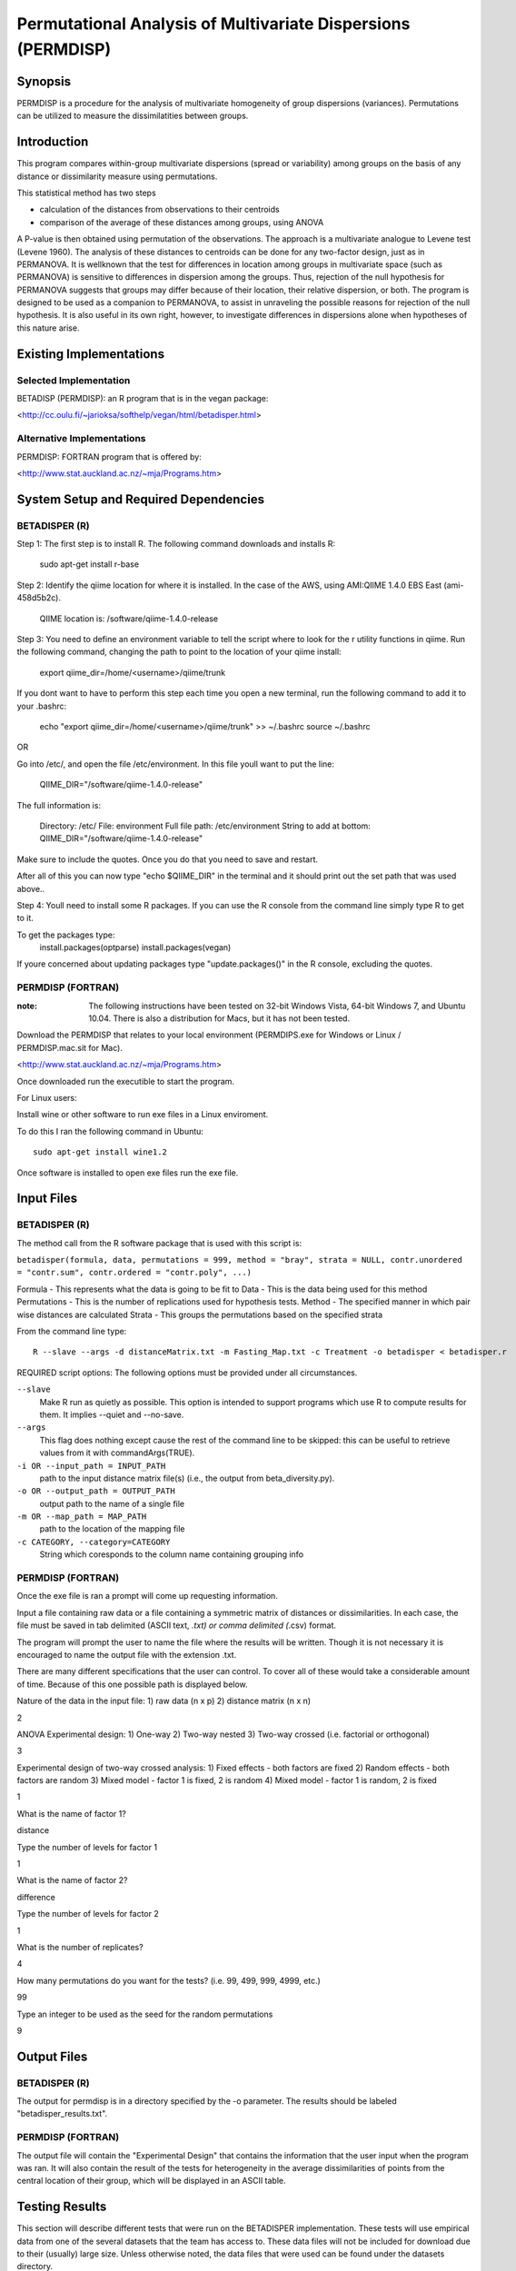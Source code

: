 =============================================================
Permutational Analysis of Multivariate Dispersions (PERMDISP)
=============================================================

Synopsis
--------

PERMDISP is a procedure for the analysis of multivariate homogeneity of group dispersions (variances). Permutations can be utilized to measure the dissimilatities between groups.

Introduction
------------

This program compares within-group multivariate dispersions (spread or variability) among groups on the basis of any distance or dissimilarity measure using permutations.

This statistical method has two steps 

* calculation of the distances from observations to their centroids 

* comparison of the average of these distances among groups, using ANOVA

A P-value is then obtained using permutation of the observations. The approach is a multivariate analogue to Levene test (Levene 1960). The analysis of these distances to centroids can be done for any two-factor design, just as in PERMANOVA. It is wellknown that the test for differences in location among groups in multivariate space (such as PERMANOVA) is sensitive to differences in dispersion among the groups. Thus, rejection of the null hypothesis for PERMANOVA suggests that groups may differ because of their location, their relative dispersion, or both. 
The program is designed to be used as a companion to PERMANOVA, to assist in unraveling the possible reasons for rejection of the null hypothesis. It is also useful in its own right, however, to investigate differences in dispersions alone when hypotheses of this nature arise.

Existing Implementations
------------------------

Selected Implementation
^^^^^^^^^^^^^^^^^^^^^^^

BETADISP (PERMDISP): an R program that is in the vegan package:

<http://cc.oulu.fi/~jarioksa/softhelp/vegan/html/betadisper.html>

Alternative Implementations
^^^^^^^^^^^^^^^^^^^^^^^^^^^

PERMDISP: FORTRAN program that is offered by:

<http://www.stat.auckland.ac.nz/~mja/Programs.htm>

System Setup and Required Dependencies
--------------------------------------

BETADISPER (R)
^^^^^^^^^^^^^^

Step 1:
The first step is to install R. The following command downloads and installs R:

    sudo apt-get install r-base

Step 2:
Identify the qiime location for where it is installed. In the case of the AWS, using AMI:QIIME 1.4.0 EBS East (ami-458d5b2c). 

	QIIME location is: /software/qiime-1.4.0-release

Step 3:
You need to define an environment variable to tell the script where to look for the r utility functions in qiime. Run the following command, changing the path to point to the location of your qiime install:

    export qiime_dir=/home/<username>/qiime/trunk

If you dont want to have to perform this step each time you open a new terminal, run the following command to add it to your .bashrc:

    echo "export qiime_dir=/home/<username>/qiime/trunk" >> ~/.bashrc
    source ~/.bashrc

OR

Go into /etc/, and open the file /etc/environment. In this file youll want to put the line:

	QIIME_DIR="/software/qiime-1.4.0-release" 

The full information is:

	Directory: /etc/
	File: environment
	Full file path: /etc/environment
	String to add at bottom: QIIME_DIR="/software/qiime-1.4.0-release" 

Make sure to include the quotes. Once you do that you need to save and  restart. 

After all of this you can now type "echo $QIIME_DIR" in the terminal and it should print out the set path that was used above..

Step 4:
Youll need to install some R packages. If you can use the R console from the command line simply type R to get to it.

To get the packages type:
	install.packages(optparse)
	install.packages(vegan)

If youre concerned about updating packages type "update.packages()" in the R console, excluding the quotes.

PERMDISP (FORTRAN)
^^^^^^^^^^^^^^^^^^

:note: The following instructions have been tested on 32-bit Windows Vista, 64-bit Windows 7, and Ubuntu 10.04. There is also a distribution for Macs, but it has not been tested.

Download the PERMDISP that relates to your local environment (PERMDIPS.exe for Windows or Linux / PERMDISP.mac.sit for Mac). 

<http://www.stat.auckland.ac.nz/~mja/Programs.htm>

Once downloaded run the executible to start the program.

For Linux users:

Install wine or other software to run exe files in a Linux enviroment.

To do this I ran the following command in Ubuntu: ::

	sudo apt-get install wine1.2
	
Once software is installed to open exe files run the exe file.

Input Files
-----------

BETADISPER (R)
^^^^^^^^^^^^^^

The method call from the R software package that is used with this script is:

``betadisper(formula, data, permutations = 999, method = "bray", strata = NULL, contr.unordered = "contr.sum", contr.ordered = "contr.poly", ...)``

Formula - This represents what the data is going to be fit to
Data - This is the data being used for this method
Permutations - This is the number of replications used for hypothesis tests.
Method - The specified manner in which pair wise distances are calculated
Strata - This groups the permutations based on the specified strata

From the command line type: ::

  R --slave --args -d distanceMatrix.txt -m Fasting_Map.txt -c Treatment -o betadisper < betadisper.r

REQUIRED script options:
The following options must be provided under all circumstances.

``--slave``
    Make R run as quietly as possible. This option is intended to support programs which use R to compute results for them. It implies --quiet and --no-save. 

``--args``
    This flag does nothing except cause the rest of the command line to be skipped: this can be useful to retrieve values from it with commandArgs(TRUE).

``-i OR --input_path = INPUT_PATH``
	path to the input distance matrix file(s) (i.e., the output from beta_diversity.py).

``-o OR --output_path = OUTPUT_PATH``
	output path to the name of a single file

``-m OR --map_path = MAP_PATH``
	path to the location of the mapping file

``-c CATEGORY, --category=CATEGORY``
	String which coresponds to the column name containing grouping info

PERMDISP (FORTRAN)
^^^^^^^^^^^^^^^^^^

Once the exe file is ran a prompt will come up requesting information.

Input a file containing raw data or a file containing a symmetric matrix of distances or 
dissimilarities. In each case, the file must be saved in tab delimited (ASCII text, *.txt) or comma delimited 
(*.csv) format.

The program will prompt the user to name the file where the results will be written. Though it is not necessary it is encouraged to name the output file with the extension .txt.

There are many different specifications that the user can control. To cover all of these would take a considerable amount of time. Because of this one possible path is displayed below.

Nature of the data in the input file: 
1) raw data (n x p) 
2) distance matrix (n x n)

2

ANOVA Experimental design: 
1) One-way 
2) Two-way nested 
3) Two-way crossed (i.e. factorial or orthogonal) 

3

Experimental design of two-way crossed analysis: 
1) Fixed effects - both factors are fixed 
2) Random effects - both factors are random 
3) Mixed model - factor 1 is fixed, 2 is random 
4) Mixed model - factor 1 is random, 2 is fixed 

1 

What is the name of factor 1? 

distance

Type the number of levels for factor 1 

1

What is the name of factor 2? 

difference 

Type the number of levels for factor 2 

1
 
What is the number of replicates? 

4
 
How many permutations do you want for the tests? (i.e. 99, 499, 999, 4999, etc.) 

99
 
Type an integer to be used as the seed 
for the random permutations 

9

Output Files
------------

BETADISPER (R)
^^^^^^^^^^^^^^

The output for permdisp is in a directory specified by the -o parameter. The results should be labeled "betadisper_results.txt".

PERMDISP (FORTRAN)
^^^^^^^^^^^^^^^^^^

The output file will contain the "Experimental Design" that contains the information that the user input when the program was ran. It will also contain the result of the tests for heterogeneity in the average dissimilarities of points from the central location of their group, which will be displayed in an ASCII table.

Testing Results
---------------
This section will describe different tests that were run on the BETADISPER implementation.
These tests will use empirical data from one of the several datasets that the
team has access to. These data files will not be included for download due to
their (usually) large size. Unless otherwise noted, the data files that were
used can be found under the datasets directory.

All the tests below were done using **BETADISPER (R)** because PERMDISP (FORTRAN) did not allow the use of a mapping file.

Glen Canyon
^^^^^^^^^^^

Test 1
~~~~~~

**Description:**

This test uses the original unweighted unifrac distance matrix and the CurrentlyWet category as a positive control.

**Command:** ::

	R --slave --args -d Glen\ Canyon/unweighted_unifrac_dm.txt -m Glen\ Canyon/map_25Jan2012.txt -c CurrentlyWet -o betadisper_positive < betadisper.r

**Results:**

The following results were written to the output file: ::

	Analysis of Variance Table

	Response: Distances
			  Df    Sum Sq   Mean Sq F value   Pr(>F)    
	Groups     1 0.0060076 0.0060076  26.742 1.35e-06 ***
	Residuals 92 0.0206680 0.0002247                     
	---
	Signif. codes:  0 '***' 0.001 '**' 0.01 '*' 0.05 '.' 0.1 ' ' 1 

	Permutation test for homogeneity of multivariate dispersions

	No. of permutations: 999  

	**** STRATA ****
	Permutations are unstratified

	**** SAMPLES ****
	Permutation type: free 
	Mirrored permutations for Samples?: No 

	Response: Distances
			  Df    Sum Sq   Mean Sq      F N.Perm Pr(>F)    
	Groups     1 0.0060076 0.0060076 26.742    999  0.001 ***
	Residuals 92 0.0206680 0.0002247                         
	---
	Signif. codes:  0 '***' 0.001 '**' 0.01 '*' 0.05 '.' 0.1 ' ' 1 

	Pairwise comparisons:
	(Observed p-value below diagonal, permuted p-value above diagonal)
				No   Yes
	No             0.001
	Yes 1.3501e-06      
	
The p-value indicates that the results are significant.
	
Test 2
~~~~~~

**Description:**

This test uses a shuffled unweighted unifrac distance matrix and the CurrentlyWet category to perform a negative control test.

**Command:** ::

	R --slave --args -d Glen\ Canyon/unweighted_unifrac_dm_shuffled_1.txt -m Glen\ Canyon/map_25Jan2012.txt -c CurrentlyWet -o betadisper_negative_1 < betadisper.r

**Results:**

The following results were written to the output file: ::

	Analysis of Variance Table

	Response: Distances
			  Df   Sum Sq    Mean Sq F value Pr(>F)
	Groups     1 0.000878 0.00087764  0.3079 0.5803
	Residuals 92 0.262210 0.00285011               

	Permutation test for homogeneity of multivariate dispersions

	No. of permutations: 999  

	**** STRATA ****
	Permutations are unstratified

	**** SAMPLES ****
	Permutation type: free 
	Mirrored permutations for Samples?: No 

	Response: Distances
			  Df   Sum Sq    Mean Sq      F N.Perm Pr(>F)
	Groups     1 0.000878 0.00087764 0.3079    999  0.589
	Residuals 92 0.262210 0.00285011                     

	Pairwise comparisons:
	(Observed p-value below diagonal, permuted p-value above diagonal)
			No   Yes
	No         0.586
	Yes 0.5803      

The p-value indicates that the results are insignificant.
	
Test 3
~~~~~~

**Description:**

This test uses a shuffled unweighted unifrac distance matrix and the CurrentlyWet category to perform a negative control test.

**Command:** ::

	R --slave --args -d Glen\ Canyon/unweighted_unifrac_dm_shuffled_2.txt -m Glen\ Canyon/map_25Jan2012.txt -c CurrentlyWet -o betadisper_negative_2 < betadisper.r

**Results:**

The following results were written to the output file: ::

	Analysis of Variance Table

	Response: Distances
			  Df   Sum Sq   Mean Sq F value Pr(>F)
	Groups     1 0.002333 0.0023333  0.8033 0.3725
	Residuals 92 0.267228 0.0029046               

	Permutation test for homogeneity of multivariate dispersions

	No. of permutations: 999  

	**** STRATA ****
	Permutations are unstratified

	**** SAMPLES ****
	Permutation type: free 
	Mirrored permutations for Samples?: No 

	Response: Distances
			  Df   Sum Sq   Mean Sq      F N.Perm Pr(>F)
	Groups     1 0.002333 0.0023333 0.8033    999  0.381
	Residuals 92 0.267228 0.0029046                     

	Pairwise comparisons:
	(Observed p-value below diagonal, permuted p-value above diagonal)
			 No   Yes
	No          0.387
	Yes 0.37245      

The p-value indicates that the results insignificant.
	
Test 4
~~~~~~

**Description:**

This test uses a shuffled unweighted unifrac distance matrix and the CurrentlyWet category to perform a negative control test.

**Command:** ::

	R --slave --args -d Glen\ Canyon/unweighted_unifrac_dm_shuffled_3.txt -m Glen\ Canyon/map_25Jan2012.txt -c CurrentlyWet -o betadisper_negative_3 < betadisper.r
	
**Results:**

The following results were written to the output file: ::

	Analysis of Variance Table

	Response: Distances
			  Df   Sum Sq   Mean Sq F value Pr(>F)
	Groups     1 0.001018 0.0010178  0.3552 0.5526
	Residuals 92 0.263611 0.0028653               

	Permutation test for homogeneity of multivariate dispersions

	No. of permutations: 999  

	**** STRATA ****
	Permutations are unstratified

	**** SAMPLES ****
	Permutation type: free 
	Mirrored permutations for Samples?: No 

	Response: Distances
			  Df   Sum Sq   Mean Sq      F N.Perm Pr(>F)
	Groups     1 0.001018 0.0010178 0.3552    999  0.526
	Residuals 92 0.263611 0.0028653                     

	Pairwise comparisons:
	(Observed p-value below diagonal, permuted p-value above diagonal)
			 No   Yes
	No          0.526
	Yes 0.55264      
	
The p-value indicates that the results are insignificant.
	
Keyboard
^^^^^^^^

Test 1
~~~~~~

**Description:**

This test uses the original unweighted unifrac distance matrix and the HOST_SUBJECT_ID category as a positive control.

**Command:** ::

	R --slave --args -d Keyboard/unweighted_unifrac_dm.txt -m Keyboard/map.txt -c HOST_SUBJECT_ID -o betadisper_positive < betadisper.r

**Results:**

The following results were written to the output file: ::

	Analysis of Variance Table

	Response: Distances
			   Df    Sum Sq    Mean Sq F value    Pr(>F)    
	Groups     10 0.0089615 0.00089615  4.4126 3.586e-05 ***
	Residuals 104 0.0211214 0.00020309                      
	---
	Signif. codes:  0 '***' 0.001 '**' 0.01 '*' 0.05 '.' 0.1 ' ' 1 

	Permutation test for homogeneity of multivariate dispersions

	No. of permutations: 999  

	**** STRATA ****
	Permutations are unstratified

	**** SAMPLES ****
	Permutation type: free 
	Mirrored permutations for Samples?: No 

	Response: Distances
			   Df    Sum Sq    Mean Sq      F N.Perm Pr(>F)   
	Groups     10 0.0089615 0.00089615 4.4126    999  0.002 **
	Residuals 104 0.0211214 0.00020309                        
	---
	Signif. codes:  0 '***' 0.001 '**' 0.01 '*' 0.05 '.' 0.1 ' ' 1 

	Pairwise comparisons:
	(Observed p-value below diagonal, permuted p-value above diagonal)
			 F1 L1 L3       M1       M2       M3       M9 R1 U1 U2 U3
	F1                0.736000 0.403000 0.241000 0.159000            
	L1                                                               
	L3                                                               
	M1 0.718987                0.243000 0.098000 0.127000            
	M2 0.388167       0.298617          0.691000 0.065000            
	M3 0.225243       0.110657 0.693715          0.016000            
	M9 0.158122       0.147042 0.074368 0.018900                     
	R1                                                               
	U1                                                               
	U2                                                               
	U3                                                  

The p-value indicates that the results are significant.	

Test 2
~~~~~~

**Description:**

This test uses a shuffled unweighted unifrac distance matrix and the HOST_SUBJECT_ID category to perform a negative control test.

**Command:** ::

	R --slave --args -d Keyboard/unweighted_unifrac_dm_shuffled_1.txt -m Keyboard/map.txt -c HOST_SUBJECT_ID -o betadisper_negative_1 < betadisper.r

**Results:**

The following results were written to the output file: ::

	Analysis of Variance Table

	Response: Distances
			   Df   Sum Sq    Mean Sq F value    Pr(>F)    
	Groups     10 0.024535 0.00245353  4.4774 2.968e-05 ***
	Residuals 104 0.056990 0.00054798                      
	---
	Signif. codes:  0 '***' 0.001 '**' 0.01 '*' 0.05 '.' 0.1 ' ' 1 

	Permutation test for homogeneity of multivariate dispersions

	No. of permutations: 999  

	**** STRATA ****
	Permutations are unstratified

	**** SAMPLES ****
	Permutation type: free 
	Mirrored permutations for Samples?: No 

	Response: Distances
			   Df   Sum Sq    Mean Sq      F N.Perm Pr(>F)    
	Groups     10 0.024535 0.00245353 4.4774    999  0.001 ***
	Residuals 104 0.056990 0.00054798                         
	---
	Signif. codes:  0 '***' 0.001 '**' 0.01 '*' 0.05 '.' 0.1 ' ' 1 

	Pairwise comparisons:
	(Observed p-value below diagonal, permuted p-value above diagonal)
			  F1 L1 L3        M1        M2        M3        M9 R1 U1 U2 U3
	F1                 0.3710000 0.2000000 0.0680000 0.3010000            
	L1                                                                    
	L3                                                                    
	M1 0.3554280                 0.0310000 0.0010000 0.0550000            
	M2 0.1838147       0.0306839           0.8610000 0.7230000            
	M3 0.0588469       0.0014799 0.8623054           0.7980000            
	M9 0.2662109       0.0551588 0.7268720 0.8137601                      
	R1                                                                    
	U1                                                                    
	U2                                                                    
	U3                                                                    

The p-value indicates that the results are significant.

Test 3
~~~~~~

**Description:**

This test uses a shuffled unweighted unifrac distance matrix and the HOST_SUBJECT_ID category to perform a negative control test.

**Command:** ::

	R --slave --args -d Keyboard/unweighted_unifrac_dm_shuffled_2.txt -m Keyboard/map.txt -c HOST_SUBJECT_ID -o betadisper_negative_2 < betadisper.r

**Results:**

The following results were written to the output file: ::

	Analysis of Variance Table

	Response: Distances
			   Df   Sum Sq    Mean Sq F value    Pr(>F)    
	Groups     10 0.024182 0.00241823  3.5249 0.0004881 ***
	Residuals 104 0.071348 0.00068604                      
	---
	Signif. codes:  0 '***' 0.001 '**' 0.01 '*' 0.05 '.' 0.1 ' ' 1 

	Permutation test for homogeneity of multivariate dispersions

	No. of permutations: 999  

	**** STRATA ****
	Permutations are unstratified

	**** SAMPLES ****
	Permutation type: free 
	Mirrored permutations for Samples?: No 

	Response: Distances
			   Df   Sum Sq    Mean Sq      F N.Perm Pr(>F)    
	Groups     10 0.024182 0.00241823 3.5249    999  0.001 ***
	Residuals 104 0.071348 0.00068604                         
	---
	Signif. codes:  0 '***' 0.001 '**' 0.01 '*' 0.05 '.' 0.1 ' ' 1 

	Pairwise comparisons:
	(Observed p-value below diagonal, permuted p-value above diagonal)
			 F1 L1 L3       M1       M2       M3       M9 R1 U1 U2 U3
	F1                0.353000 0.969000 0.776000 0.951000            
	L1                                                               
	L3                                                               
	M1 0.346654                0.025000 0.006000 0.060000            
	M2 0.960319       0.016261          0.485000 0.726000            
	M3 0.757185       0.004107 0.488713          0.351000            
	M9 0.943114       0.050123 0.737238 0.351259                     
	R1                                                               
	U1                                                               
	U2                                                               
	U3                                                               

The p-value indicates that the results are significant.

Test 4
~~~~~~

**Description:**

This test uses a shuffled unweighted unifrac distance matrix and the HOST_SUBJECT_ID category to perform a negative control test.

**Command:** ::

	R --slave --args -d Keyboard/unweighted_unifrac_dm_shuffled_3.txt -m Keyboard/map.txt -c HOST_SUBJECT_ID -o betadisper_negative_3 < betadisper.r

**Results:**

The following results were written to the output file: ::

	Analysis of Variance Table

	Response: Distances
			   Df   Sum Sq    Mean Sq F value    Pr(>F)    
	Groups     10 0.024199 0.00241989  3.7129 0.0002801 ***
	Residuals 104 0.067783 0.00065176                      
	---
	Signif. codes:  0 '***' 0.001 '**' 0.01 '*' 0.05 '.' 0.1 ' ' 1 

	Permutation test for homogeneity of multivariate dispersions

	No. of permutations: 999  

	**** STRATA ****
	Permutations are unstratified

	**** SAMPLES ****
	Permutation type: free 
	Mirrored permutations for Samples?: No 

	Response: Distances
			   Df   Sum Sq    Mean Sq      F N.Perm Pr(>F)    
	Groups     10 0.024199 0.00241989 3.7129    999  0.001 ***
	Residuals 104 0.067783 0.00065176                         
	---
	Signif. codes:  0 '***' 0.001 '**' 0.01 '*' 0.05 '.' 0.1 ' ' 1 

	Pairwise comparisons:
	(Observed p-value below diagonal, permuted p-value above diagonal)
			F1 L1 L3      M1      M2      M3      M9 R1 U1 U2 U3
	F1               0.96500 0.36700 0.35400 0.13000            
	L1                                                          
	L3                                                          
	M1 0.96735               0.47100 0.47400 0.20500            
	M2 0.36282       0.47355         0.76700 0.27500            
	M3 0.33691       0.44413 0.78665         0.16500            
	M9 0.12918       0.21136 0.28776 0.15521                    
	R1                                                          
	U1                                                          
	U2                                                          
	U3                               

The p-value indicates that the results are significant.	

Whole Body
^^^^^^^^^^

Test 1
~~~~~~

**Description:**

This test uses the original unweighted unifrac distance matrix and the BODY_SITE category as a positive control.

**Command:** ::

	R --slave --args -d Whole\ Body/unweighted_unifrac_dm.txt -m Whole\ Body/map.txt -c BODY_SITE -o betadisper_positive < betadisper.r

**Results:**

The following results were written to the output file: ::

	Analysis of Variance Table

	Response: Distances
			   Df   Sum Sq   Mean Sq F value    Pr(>F)    
	Groups     19 0.092975 0.0048934  22.892 < 2.2e-16 ***
	Residuals 565 0.120776 0.0002138                      
	---
	Signif. codes:  0 '***' 0.001 '**' 0.01 '*' 0.05 '.' 0.1 ' ' 1 

	Permutation test for homogeneity of multivariate dispersions

	No. of permutations: 999  

	**** STRATA ****
	Permutations are unstratified

	**** SAMPLES ****
	Permutation type: free 
	Mirrored permutations for Samples?: No 

	Response: Distances
			   Df   Sum Sq   Mean Sq      F N.Perm Pr(>F)    
	Groups     19 0.092975 0.0048934 22.892    999  0.001 ***
	Residuals 565 0.120776 0.0002138                         
	---
	Signif. codes:  0 '***' 0.001 '**' 0.01 '*' 0.05 '.' 0.1 ' ' 1 

	Pairwise comparisons:
	(Observed p-value below diagonal, permuted p-value above diagonal)
									 UBERON:ear canal UBERON:feces
	UBERON:ear canal                                    1.0000e-03
	UBERON:feces                           7.0921e-11             
	UBERON:glans penis                     5.2830e-01   1.0172e-12
	UBERON:hair                            9.8369e-01   9.8136e-17
	UBERON:labia minora                    7.0630e-01   1.2191e-10
	UBERON:mouth                           3.4896e-04   2.9259e-02
	UBERON:nose                            9.6989e-01   2.3641e-15
	UBERON:nostril                         5.4606e-01   4.5769e-16
	UBERON:nostrils                        6.4419e-01   7.9374e-16
	UBERON:skin of arm                     8.9785e-01   9.4252e-22
	UBERON:skin of finger                  4.3878e-03   3.9370e-12
	UBERON:skin of forearm                 8.3154e-04   4.2747e-08
	UBERON:tongue                          1.9110e-08   8.1147e-01
	UBERON:urine                           3.3623e-01   3.6922e-14
	UBERON:zone of skin of abdomen         4.7309e-01   3.1765e-22
	UBERON:zone of skin of foot            4.9330e-01   1.3516e-13
	UBERON:zone of skin of hand            9.6965e-05   9.1352e-13
	UBERON:zone of skin of head            7.9705e-01   1.9681e-20
	UBERON:zone of skin of knee            1.9000e-06   1.4137e-12
	UBERON:zone of skin of outer ear       7.2754e-02   6.8148e-28
									 UBERON:glans penis UBERON:hair
	UBERON:ear canal                         5.2400e-01  9.8600e-01
	UBERON:feces                             1.0000e-03  1.0000e-03
	UBERON:glans penis                                   3.4600e-01
	UBERON:hair                              3.6136e-01            
	UBERON:labia minora                      8.2297e-01  5.9163e-01
	UBERON:mouth                             8.0518e-05  1.6235e-06
	UBERON:nose                              4.2323e-01  9.4077e-01
	UBERON:nostril                           6.9718e-01  4.4414e-01
	UBERON:nostrils                          6.4347e-01  5.3491e-01
	UBERON:skin of arm                       3.1778e-01  8.4270e-01
	UBERON:skin of finger                    4.4064e-02  2.3261e-04
	UBERON:skin of forearm                   5.7989e-03  1.6493e-05
	UBERON:tongue                            1.0720e-09  5.7338e-13
	UBERON:urine                             1.7974e-01  3.0509e-01
	UBERON:zone of skin of abdomen           8.1279e-01  2.7965e-01
	UBERON:zone of skin of foot              7.8801e-01  4.3252e-01
	UBERON:zone of skin of hand              1.5732e-02  2.8212e-06
	UBERON:zone of skin of head              2.2295e-01  7.8098e-01
	UBERON:zone of skin of knee              6.7749e-06  5.0286e-10
	UBERON:zone of skin of outer ear         1.5410e-02  4.6130e-02
									 UBERON:labia minora UBERON:mouth UBERON:nose
	UBERON:ear canal                          6.9500e-01   1.0000e-03  9.6700e-01
	UBERON:feces                              1.0000e-03   2.1000e-02  1.0000e-03
	UBERON:glans penis                        8.4400e-01   1.0000e-03  4.4200e-01
	UBERON:hair                               6.0800e-01   1.0000e-03  9.3700e-01
	UBERON:labia minora                                    3.0000e-03  6.4400e-01
	UBERON:mouth                              5.0377e-04               1.0000e-03
	UBERON:nose                               6.4790e-01   6.2234e-06            
	UBERON:nostril                            9.4961e-01   3.5844e-06  5.1009e-01
	UBERON:nostrils                           8.9607e-01   4.1740e-06  6.0458e-01
	UBERON:skin of arm                        5.8305e-01   8.5397e-09  9.2451e-01
	UBERON:skin of finger                     3.7129e-02   3.8930e-04  5.4673e-04
	UBERON:skin of forearm                    7.1244e-03   1.3987e-02  4.6927e-05
	UBERON:tongue                             3.8368e-08   8.6365e-02  6.7536e-12
	UBERON:urine                              2.9047e-01   1.4300e-05  2.8182e-01
	UBERON:zone of skin of abdomen            8.7543e-01   3.7728e-09  3.5476e-01
	UBERON:zone of skin of foot               9.9897e-01   5.2351e-05  4.8594e-01
	UBERON:zone of skin of hand               1.0398e-02   5.0891e-04  7.9937e-06
	UBERON:zone of skin of head               4.2111e-01   3.4007e-08  7.1837e-01
	UBERON:zone of skin of knee               2.2705e-05   1.5893e-03  4.3363e-09
	UBERON:zone of skin of outer ear          5.2309e-02   1.1184e-11  3.9893e-02
									 UBERON:nostril UBERON:nostrils
	UBERON:ear canal                     5.4800e-01      6.4800e-01
	UBERON:feces                         1.0000e-03      1.0000e-03
	UBERON:glans penis                   7.1300e-01      6.4700e-01
	UBERON:hair                          4.8200e-01      5.3700e-01
	UBERON:labia minora                  9.5500e-01      8.9000e-01
	UBERON:mouth                         1.0000e-03      1.0000e-03
	UBERON:nose                          5.4100e-01      6.2100e-01
	UBERON:nostril                                       9.0600e-01
	UBERON:nostrils                      9.0932e-01                
	UBERON:skin of arm                   4.3891e-01      5.5419e-01
	UBERON:skin of finger                1.1299e-03      1.3746e-03
	UBERON:skin of forearm               5.3088e-05      7.9106e-05
	UBERON:tongue                        1.3483e-12      2.5948e-12
	UBERON:urine                         3.9401e-02      1.0177e-01
	UBERON:zone of skin of abdomen       7.6539e-01      6.7780e-01
	UBERON:zone of skin of foot          9.1018e-01      8.4083e-01
	UBERON:zone of skin of hand          8.4170e-06      2.9934e-05
	UBERON:zone of skin of head          1.9027e-01      2.9318e-01
	UBERON:zone of skin of knee          8.3639e-09      8.9881e-09
	UBERON:zone of skin of outer ear     3.9525e-04      3.3584e-03
									 UBERON:skin of arm UBERON:skin of finger
	UBERON:ear canal                         8.8000e-01            3.0000e-03
	UBERON:feces                             1.0000e-03            1.0000e-03
	UBERON:glans penis                       3.2600e-01            3.6000e-02
	UBERON:hair                              8.6100e-01            1.0000e-03
	UBERON:labia minora                      6.0800e-01            4.2000e-02
	UBERON:mouth                             1.0000e-03            1.0000e-03
	UBERON:nose                              9.1800e-01            1.0000e-03
	UBERON:nostril                           4.3500e-01            2.0000e-03
	UBERON:nostrils                          5.6600e-01            2.0000e-03
	UBERON:skin of arm                                             1.0000e-03
	UBERON:skin of finger                    1.0833e-05                      
	UBERON:skin of forearm                   2.3364e-07            1.5539e-01
	UBERON:tongue                            3.8901e-17            2.2204e-09
	UBERON:urine                             1.2405e-01            3.2015e-05
	UBERON:zone of skin of abdomen           2.6311e-01            1.8168e-03
	UBERON:zone of skin of foot              4.0209e-01            3.9845e-03
	UBERON:zone of skin of hand              1.3756e-08            6.9669e-01
	UBERON:zone of skin of head              5.4531e-01            4.2034e-06
	UBERON:zone of skin of knee              3.7791e-13            5.5803e-03
	UBERON:zone of skin of outer ear         4.0678e-03            4.9576e-11
									 UBERON:skin of forearm UBERON:tongue
	UBERON:ear canal                             2.0000e-03    1.0000e-03
	UBERON:feces                                 1.0000e-03    8.0800e-01
	UBERON:glans penis                           1.0000e-02    1.0000e-03
	UBERON:hair                                  1.0000e-03    1.0000e-03
	UBERON:labia minora                          1.1000e-02    1.0000e-03
	UBERON:mouth                                 1.7000e-02    8.1000e-02
	UBERON:nose                                  1.0000e-03    1.0000e-03
	UBERON:nostril                               1.0000e-03    1.0000e-03
	UBERON:nostrils                              1.0000e-03    1.0000e-03
	UBERON:skin of arm                           1.0000e-03    1.0000e-03
	UBERON:skin of finger                        1.3700e-01    1.0000e-03
	UBERON:skin of forearm                                     1.0000e-03
	UBERON:tongue                                3.1911e-06              
	UBERON:urine                                 5.9563e-06    3.5196e-11
	UBERON:zone of skin of abdomen               4.2037e-05    4.4352e-17
	UBERON:zone of skin of foot                  3.0044e-04    1.1156e-10
	UBERON:zone of skin of hand                  2.0933e-01    6.9328e-10
	UBERON:zone of skin of head                  1.5240e-07    3.7477e-16
	UBERON:zone of skin of knee                  4.2781e-01    1.4055e-09
	UBERON:zone of skin of outer ear             1.9562e-12    1.9919e-22
									 UBERON:urine UBERON:zone of skin of abdomen
	UBERON:ear canal                   3.3100e-01                     4.4600e-01
	UBERON:feces                       1.0000e-03                     1.0000e-03
	UBERON:glans penis                 1.7200e-01                     8.2900e-01
	UBERON:hair                        3.3700e-01                     2.7400e-01
	UBERON:labia minora                2.8100e-01                     8.7000e-01
	UBERON:mouth                       1.0000e-03                     1.0000e-03
	UBERON:nose                        2.6300e-01                     3.4700e-01
	UBERON:nostril                     4.5000e-02                     7.9200e-01
	UBERON:nostrils                    9.8000e-02                     6.8700e-01
	UBERON:skin of arm                 1.3500e-01                     2.6000e-01
	UBERON:skin of finger              1.0000e-03                     3.0000e-03
	UBERON:skin of forearm             1.0000e-03                     1.0000e-03
	UBERON:tongue                      1.0000e-03                     1.0000e-03
	UBERON:urine                                                      9.4000e-02
	UBERON:zone of skin of abdomen     1.0238e-01                               
	UBERON:zone of skin of foot        6.6989e-03                     8.7032e-01
	UBERON:zone of skin of hand        1.2493e-09                     3.5528e-04
	UBERON:zone of skin of head        2.2343e-01                     1.5466e-01
	UBERON:zone of skin of knee        1.8788e-09                     4.8468e-11
	UBERON:zone of skin of outer ear   6.3640e-01                     2.8249e-03
									 UBERON:zone of skin of foot
	UBERON:ear canal                                  5.0100e-01
	UBERON:feces                                      1.0000e-03
	UBERON:glans penis                                7.9400e-01
	UBERON:hair                                       4.6000e-01
	UBERON:labia minora                               1.0000e+00
	UBERON:mouth                                      2.0000e-03
	UBERON:nose                                       5.1000e-01
	UBERON:nostril                                    8.9500e-01
	UBERON:nostrils                                   8.2700e-01
	UBERON:skin of arm                                4.1100e-01
	UBERON:skin of finger                             4.0000e-03
	UBERON:skin of forearm                            1.0000e-03
	UBERON:tongue                                     1.0000e-03
	UBERON:urine                                      9.0000e-03
	UBERON:zone of skin of abdomen                    8.6900e-01
	UBERON:zone of skin of foot                                 
	UBERON:zone of skin of hand                       1.4322e-05
	UBERON:zone of skin of head                       1.4724e-01
	UBERON:zone of skin of knee                       4.3105e-07
	UBERON:zone of skin of outer ear                  2.9003e-05
									 UBERON:zone of skin of hand
	UBERON:ear canal                                  1.0000e-03
	UBERON:feces                                      1.0000e-03
	UBERON:glans penis                                1.3000e-02
	UBERON:hair                                       1.0000e-03
	UBERON:labia minora                               1.3000e-02
	UBERON:mouth                                      1.0000e-03
	UBERON:nose                                       1.0000e-03
	UBERON:nostril                                    1.0000e-03
	UBERON:nostrils                                   1.0000e-03
	UBERON:skin of arm                                1.0000e-03
	UBERON:skin of finger                             7.2100e-01
	UBERON:skin of forearm                            2.0000e-01
	UBERON:tongue                                     1.0000e-03
	UBERON:urine                                      1.0000e-03
	UBERON:zone of skin of abdomen                    2.0000e-03
	UBERON:zone of skin of foot                       1.0000e-03
	UBERON:zone of skin of hand                                 
	UBERON:zone of skin of head                       5.6656e-10
	UBERON:zone of skin of knee                       1.1382e-02
	UBERON:zone of skin of outer ear                  2.2930e-19
									 UBERON:zone of skin of head
	UBERON:ear canal                                  7.9800e-01
	UBERON:feces                                      1.0000e-03
	UBERON:glans penis                                2.1200e-01
	UBERON:hair                                       8.1600e-01
	UBERON:labia minora                               4.2300e-01
	UBERON:mouth                                      1.0000e-03
	UBERON:nose                                       7.4400e-01
	UBERON:nostril                                    2.3000e-01
	UBERON:nostrils                                   2.9300e-01
	UBERON:skin of arm                                5.5600e-01
	UBERON:skin of finger                             1.0000e-03
	UBERON:skin of forearm                            1.0000e-03
	UBERON:tongue                                     1.0000e-03
	UBERON:urine                                      2.3600e-01
	UBERON:zone of skin of abdomen                    1.5400e-01
	UBERON:zone of skin of foot                       1.5600e-01
	UBERON:zone of skin of hand                       1.0000e-03
	UBERON:zone of skin of head                                 
	UBERON:zone of skin of knee                       7.4644e-13
	UBERON:zone of skin of outer ear                  1.8548e-02
									 UBERON:zone of skin of knee
	UBERON:ear canal                                  1.0000e-03
	UBERON:feces                                      1.0000e-03
	UBERON:glans penis                                1.0000e-03
	UBERON:hair                                       1.0000e-03
	UBERON:labia minora                               1.0000e-03
	UBERON:mouth                                      3.0000e-03
	UBERON:nose                                       1.0000e-03
	UBERON:nostril                                    1.0000e-03
	UBERON:nostrils                                   1.0000e-03
	UBERON:skin of arm                                1.0000e-03
	UBERON:skin of finger                             3.0000e-03
	UBERON:skin of forearm                            3.9700e-01
	UBERON:tongue                                     1.0000e-03
	UBERON:urine                                      1.0000e-03
	UBERON:zone of skin of abdomen                    1.0000e-03
	UBERON:zone of skin of foot                       1.0000e-03
	UBERON:zone of skin of hand                       6.0000e-03
	UBERON:zone of skin of head                       1.0000e-03
	UBERON:zone of skin of knee                                 
	UBERON:zone of skin of outer ear                  8.6734e-20
									 UBERON:zone of skin of outer ear
	UBERON:ear canal                                            0.065
	UBERON:feces                                                0.001
	UBERON:glans penis                                          0.014
	UBERON:hair                                                 0.055
	UBERON:labia minora                                         0.046
	UBERON:mouth                                                0.001
	UBERON:nose                                                 0.041
	UBERON:nostril                                              0.002
	UBERON:nostrils                                             0.007
	UBERON:skin of arm                                          0.007
	UBERON:skin of finger                                       0.001
	UBERON:skin of forearm                                      0.001
	UBERON:tongue                                               0.001
	UBERON:urine                                                0.666
	UBERON:zone of skin of abdomen                              0.008
	UBERON:zone of skin of foot                                 0.001
	UBERON:zone of skin of hand                                 0.001
	UBERON:zone of skin of head                                 0.022
	UBERON:zone of skin of knee                                 0.001
	UBERON:zone of skin of outer ear                                 

The p-value indicates that the results are significant.

Test 2
~~~~~~

**Description:**

This test uses a shuffled unweighted unifrac distance matrix and the BODY_SITE category to perform a negative control test.

**Command:** ::

	R --slave --args -d Whole\ Body/unweighted_unifrac_dm_shuffled_1.txt -m Whole\ Body/map.txt -c BODY_SITE -o betadisper_negative_1 < betadisper.r

**Results:**

The following results were written to the output file: ::

	Analysis of Variance Table

	Response: Distances
			   Df   Sum Sq    Mean Sq F value Pr(>F)
	Groups     19 0.009105 0.00047923  0.9237 0.5532
	Residuals 565 0.293125 0.00051880               

	Permutation test for homogeneity of multivariate dispersions

	No. of permutations: 999  

	**** STRATA ****
	Permutations are unstratified

	**** SAMPLES ****
	Permutation type: free 
	Mirrored permutations for Samples?: No 

	Response: Distances
			   Df   Sum Sq    Mean Sq      F N.Perm Pr(>F)
	Groups     19 0.009105 0.00047923 0.9237    999  0.572
	Residuals 565 0.293125 0.00051880                     

	Pairwise comparisons:
	(Observed p-value below diagonal, permuted p-value above diagonal)
									 UBERON:ear canal UBERON:feces
	UBERON:ear canal                                      0.475000
	UBERON:feces                             0.464375             
	UBERON:glans penis                       0.479368     0.106057
	UBERON:hair                              0.608997     0.862392
	UBERON:labia minora                      0.732379     0.938807
	UBERON:mouth                             0.804742     0.610133
	UBERON:nose                              0.885097     0.277488
	UBERON:nostril                           0.297785     0.593561
	UBERON:nostrils                          0.456901     0.858758
	UBERON:skin of arm                       0.306992     0.636067
	UBERON:skin of finger                    0.502670     0.947465
	UBERON:skin of forearm                   0.572271     0.736379
	UBERON:tongue                            0.902904     0.202145
	UBERON:urine                             0.261478     0.559708
	UBERON:zone of skin of abdomen           0.431273     0.730046
	UBERON:zone of skin of foot              0.182610     0.342667
	UBERON:zone of skin of hand              0.176138     0.324192
	UBERON:zone of skin of head              0.623155     0.796835
	UBERON:zone of skin of knee              0.294462     0.557057
	UBERON:zone of skin of outer ear         0.624390     0.616991
									 UBERON:glans penis UBERON:hair
	UBERON:ear canal                           0.469000    0.611000
	UBERON:feces                               0.104000    0.862000
	UBERON:glans penis                                     0.035000
	UBERON:hair                                0.037969            
	UBERON:labia minora                        0.223167    0.967774
	UBERON:mouth                               0.143752    0.696830
	UBERON:nose                                0.245540    0.256096
	UBERON:nostril                             0.044311    0.521140
	UBERON:nostrils                            0.069082    0.723694
	UBERON:skin of arm                         0.034900    0.531579
	UBERON:skin of finger                      0.084757    0.897576
	UBERON:skin of forearm                     0.032060    0.899276
	UBERON:tongue                              0.377261    0.382896
	UBERON:urine                               0.046247    0.531347
	UBERON:zone of skin of abdomen             0.050148    0.574915
	UBERON:zone of skin of foot                0.039632    0.402329
	UBERON:zone of skin of hand                0.038464    0.388619
	UBERON:zone of skin of head                0.185124    0.965359
	UBERON:zone of skin of knee                0.071940    0.550065
	UBERON:zone of skin of outer ear           0.144469    0.854787
									 UBERON:labia minora UBERON:mouth UBERON:nose
	UBERON:ear canal                            0.730000     0.785000    0.892000
	UBERON:feces                                0.946000     0.614000    0.287000
	UBERON:glans penis                          0.238000     0.156000    0.253000
	UBERON:hair                                 0.963000     0.722000    0.273000
	UBERON:labia minora                                      0.805000    0.479000
	UBERON:mouth                                0.787023                 0.562000
	UBERON:nose                                 0.474318     0.537941            
	UBERON:nostril                              0.710934     0.339893    0.117387
	UBERON:nostrils                             0.853577     0.508698    0.204524
	UBERON:skin of arm                          0.722026     0.341720    0.108680
	UBERON:skin of finger                       0.964381     0.629843    0.268176
	UBERON:skin of forearm                      0.901162     0.734133    0.246657
	UBERON:tongue                               0.555273     0.616823    0.961025
	UBERON:urine                                0.714368     0.336816    0.117546
	UBERON:zone of skin of abdomen              0.760404     0.414183    0.152136
	UBERON:zone of skin of foot                 0.611759     0.246003    0.083308
	UBERON:zone of skin of hand                 0.600483     0.236734    0.079593
	UBERON:zone of skin of head                 0.953164     0.789362    0.431541
	UBERON:zone of skin of knee                 0.724716     0.369625    0.151272
	UBERON:zone of skin of outer ear            0.877153     0.850946    0.426549
									 UBERON:nostril UBERON:nostrils
	UBERON:ear canal                       0.308000        0.490000
	UBERON:feces                           0.617000        0.879000
	UBERON:glans penis                     0.042000        0.078000
	UBERON:hair                            0.508000        0.722000
	UBERON:labia minora                    0.718000        0.841000
	UBERON:mouth                           0.347000        0.518000
	UBERON:nose                            0.118000        0.221000
	UBERON:nostril                                         0.793000
	UBERON:nostrils                        0.778314                
	UBERON:skin of arm                     0.952145        0.812703
	UBERON:skin of finger                  0.559947        0.812016
	UBERON:skin of forearm                 0.358656        0.589274
	UBERON:tongue                          0.090955        0.220261
	UBERON:urine                           0.982987        0.780808
	UBERON:zone of skin of abdomen         0.957168        0.851416
	UBERON:zone of skin of foot            0.775132        0.594466
	UBERON:zone of skin of hand            0.749243        0.575334
	UBERON:zone of skin of head            0.475962        0.714064
	UBERON:zone of skin of knee            0.975991        0.769935
	UBERON:zone of skin of outer ear       0.303128        0.562905
									 UBERON:skin of arm UBERON:skin of finger
	UBERON:ear canal                           0.332000              0.532000
	UBERON:feces                               0.630000              0.947000
	UBERON:glans penis                         0.032000              0.079000
	UBERON:hair                                0.529000              0.913000
	UBERON:labia minora                        0.734000              0.953000
	UBERON:mouth                               0.349000              0.658000
	UBERON:nose                                0.113000              0.289000
	UBERON:nostril                             0.958000              0.577000
	UBERON:nostrils                            0.830000              0.810000
	UBERON:skin of arm                                               0.615000
	UBERON:skin of finger                      0.592914                      
	UBERON:skin of forearm                     0.371933              0.779539
	UBERON:tongue                              0.098531              0.248242
	UBERON:urine                               0.965699              0.541627
	UBERON:zone of skin of abdomen             0.994167              0.679596
	UBERON:zone of skin of foot                0.728657              0.358493
	UBERON:zone of skin of hand                0.703681              0.341737
	UBERON:zone of skin of head                0.508274              0.855446
	UBERON:zone of skin of knee                0.929763              0.547416
	UBERON:zone of skin of outer ear           0.336826              0.699842
									 UBERON:skin of forearm UBERON:tongue
	UBERON:ear canal                               0.593000      0.908000
	UBERON:feces                                   0.769000      0.210000
	UBERON:glans penis                             0.026000      0.395000
	UBERON:hair                                    0.905000      0.386000
	UBERON:labia minora                            0.915000      0.572000
	UBERON:mouth                                   0.736000      0.642000
	UBERON:nose                                    0.243000      0.956000
	UBERON:nostril                                 0.352000      0.095000
	UBERON:nostrils                                0.596000      0.245000
	UBERON:skin of arm                             0.368000      0.095000
	UBERON:skin of finger                          0.810000      0.263000
	UBERON:skin of forearm                                       0.310000
	UBERON:tongue                                  0.320265              
	UBERON:urine                                   0.357202      0.063404
	UBERON:zone of skin of abdomen                 0.447449      0.208862
	UBERON:zone of skin of foot                    0.229412      0.028155
	UBERON:zone of skin of hand                    0.217340      0.026109
	UBERON:zone of skin of head                    0.962142      0.369137
	UBERON:zone of skin of knee                    0.381047      0.082314
	UBERON:zone of skin of outer ear               0.908972      0.347478
									 UBERON:urine UBERON:zone of skin of abdomen
	UBERON:ear canal                     0.270000                       0.447000
	UBERON:feces                         0.564000                       0.748000
	UBERON:glans penis                   0.042000                       0.048000
	UBERON:hair                          0.551000                       0.580000
	UBERON:labia minora                  0.716000                       0.762000
	UBERON:mouth                         0.333000                       0.427000
	UBERON:nose                          0.127000                       0.170000
	UBERON:nostril                       0.980000                       0.948000
	UBERON:nostrils                      0.766000                       0.858000
	UBERON:skin of arm                   0.967000                       0.991000
	UBERON:skin of finger                0.536000                       0.694000
	UBERON:skin of forearm               0.327000                       0.438000
	UBERON:tongue                        0.059000                       0.211000
	UBERON:urine                                                        0.974000
	UBERON:zone of skin of abdomen       0.968769                               
	UBERON:zone of skin of foot          0.719219                       0.796552
	UBERON:zone of skin of hand          0.689617                       0.778030
	UBERON:zone of skin of head          0.433225                       0.624664
	UBERON:zone of skin of knee          0.954878                       0.943106
	UBERON:zone of skin of outer ear     0.246144                       0.484679
									 UBERON:zone of skin of foot
	UBERON:ear canal                                    0.178000
	UBERON:feces                                        0.330000
	UBERON:glans penis                                  0.036000
	UBERON:hair                                         0.419000
	UBERON:labia minora                                 0.624000
	UBERON:mouth                                        0.242000
	UBERON:nose                                         0.102000
	UBERON:nostril                                      0.796000
	UBERON:nostrils                                     0.621000
	UBERON:skin of arm                                  0.735000
	UBERON:skin of finger                               0.366000
	UBERON:skin of forearm                              0.222000
	UBERON:tongue                                       0.034000
	UBERON:urine                                        0.697000
	UBERON:zone of skin of abdomen                      0.794000
	UBERON:zone of skin of foot                                 
	UBERON:zone of skin of hand                         0.965504
	UBERON:zone of skin of head                         0.267260
	UBERON:zone of skin of knee                         0.785651
	UBERON:zone of skin of outer ear                    0.110386
									 UBERON:zone of skin of hand
	UBERON:ear canal                                    0.177000
	UBERON:feces                                        0.314000
	UBERON:glans penis                                  0.041000
	UBERON:hair                                         0.405000
	UBERON:labia minora                                 0.613000
	UBERON:mouth                                        0.235000
	UBERON:nose                                         0.099000
	UBERON:nostril                                      0.744000
	UBERON:nostrils                                     0.595000
	UBERON:skin of arm                                  0.706000
	UBERON:skin of finger                               0.351000
	UBERON:skin of forearm                              0.195000
	UBERON:tongue                                       0.025000
	UBERON:urine                                        0.671000
	UBERON:zone of skin of abdomen                      0.780000
	UBERON:zone of skin of foot                         0.970000
	UBERON:zone of skin of hand                                 
	UBERON:zone of skin of head                         0.253792
	UBERON:zone of skin of knee                         0.757453
	UBERON:zone of skin of outer ear                    0.101739
									 UBERON:zone of skin of head
	UBERON:ear canal                                    0.629000
	UBERON:feces                                        0.809000
	UBERON:glans penis                                  0.185000
	UBERON:hair                                         0.957000
	UBERON:labia minora                                 0.959000
	UBERON:mouth                                        0.800000
	UBERON:nose                                         0.466000
	UBERON:nostril                                      0.496000
	UBERON:nostrils                                     0.706000
	UBERON:skin of arm                                  0.529000
	UBERON:skin of finger                               0.868000
	UBERON:skin of forearm                              0.972000
	UBERON:tongue                                       0.383000
	UBERON:urine                                        0.428000
	UBERON:zone of skin of abdomen                      0.620000
	UBERON:zone of skin of foot                         0.290000
	UBERON:zone of skin of hand                         0.235000
	UBERON:zone of skin of head                                 
	UBERON:zone of skin of knee                         0.445794
	UBERON:zone of skin of outer ear                    0.873684
									 UBERON:zone of skin of knee
	UBERON:ear canal                                    0.293000
	UBERON:feces                                        0.561000
	UBERON:glans penis                                  0.069000
	UBERON:hair                                         0.565000
	UBERON:labia minora                                 0.702000
	UBERON:mouth                                        0.367000
	UBERON:nose                                         0.161000
	UBERON:nostril                                      0.979000
	UBERON:nostrils                                     0.778000
	UBERON:skin of arm                                  0.929000
	UBERON:skin of finger                               0.589000
	UBERON:skin of forearm                              0.378000
	UBERON:tongue                                       0.079000
	UBERON:urine                                        0.953000
	UBERON:zone of skin of abdomen                      0.936000
	UBERON:zone of skin of foot                         0.797000
	UBERON:zone of skin of hand                         0.761000
	UBERON:zone of skin of head                         0.465000
	UBERON:zone of skin of knee                                 
	UBERON:zone of skin of outer ear                    0.261342
									 UBERON:zone of skin of outer ear
	UBERON:ear canal                                            0.639
	UBERON:feces                                                0.628
	UBERON:glans penis                                          0.138
	UBERON:hair                                                 0.859
	UBERON:labia minora                                         0.866
	UBERON:mouth                                                0.865
	UBERON:nose                                                 0.430
	UBERON:nostril                                              0.318
	UBERON:nostrils                                             0.578
	UBERON:skin of arm                                          0.354
	UBERON:skin of finger                                       0.715
	UBERON:skin of forearm                                      0.915
	UBERON:tongue                                               0.363
	UBERON:urine                                                0.245
	UBERON:zone of skin of abdomen                              0.489
	UBERON:zone of skin of foot                                 0.138
	UBERON:zone of skin of hand                                 0.111
	UBERON:zone of skin of head                                 0.884
	UBERON:zone of skin of knee                                 0.287
	UBERON:zone of skin of outer ear                                 

The p-value indicates that the results are insignificant.
	
Test 3
~~~~~~

**Description:**

This test uses a shuffled unweighted unifrac distance matrix and the BODY_SITE category to perform a negative control test.

**Command:** ::

	R --slave --args -d Whole\ Body/unweighted_unifrac_dm_shuffled_2.txt -m Whole\ Body/map.txt -c BODY_SITE -o betadisper_negative_2 < betadisper.r

**Results:**

The following results were written to the output file: ::

	Analysis of Variance Table

	Response: Distances
			   Df   Sum Sq    Mean Sq F value Pr(>F)
	Groups     19 0.007599 0.00039994  0.7714 0.7423
	Residuals 565 0.292927 0.00051845               

	Permutation test for homogeneity of multivariate dispersions

	No. of permutations: 999  

	**** STRATA ****
	Permutations are unstratified

	**** SAMPLES ****
	Permutation type: free 
	Mirrored permutations for Samples?: No 

	Response: Distances
			   Df   Sum Sq    Mean Sq      F N.Perm Pr(>F)
	Groups     19 0.007599 0.00039994 0.7714    999  0.741
	Residuals 565 0.292927 0.00051845                     

	Pairwise comparisons:
	(Observed p-value below diagonal, permuted p-value above diagonal)
									 UBERON:ear canal UBERON:feces
	UBERON:ear canal                                      0.802000
	UBERON:feces                             0.809460             
	UBERON:glans penis                       0.630392     0.439281
	UBERON:hair                              0.432323     0.232982
	UBERON:labia minora                      0.839904     0.683421
	UBERON:mouth                             0.831786     0.606633
	UBERON:nose                              0.890293     0.915637
	UBERON:nostril                           0.359574     0.142120
	UBERON:nostrils                          0.935456     0.691673
	UBERON:skin of arm                       0.811866     0.959382
	UBERON:skin of finger                    0.775908     0.473111
	UBERON:skin of forearm                   0.688989     0.397107
	UBERON:tongue                            0.396479     0.139000
	UBERON:urine                             0.844537     0.905967
	UBERON:zone of skin of abdomen           0.773034     0.942461
	UBERON:zone of skin of foot              0.432269     0.109658
	UBERON:zone of skin of hand              0.514257     0.162353
	UBERON:zone of skin of head              0.946979     0.804400
	UBERON:zone of skin of knee              0.772119     0.994388
	UBERON:zone of skin of outer ear         0.735179     0.901716
									 UBERON:glans penis UBERON:hair
	UBERON:ear canal                           0.623000    0.427000
	UBERON:feces                               0.468000    0.234000
	UBERON:glans penis                                     0.951000
	UBERON:hair                                0.950590            
	UBERON:labia minora                        0.779727    0.607250
	UBERON:mouth                               0.625495    0.397652
	UBERON:nose                                0.462580    0.231632
	UBERON:nostril                             0.959928    0.842376
	UBERON:nostrils                            0.547000    0.318343
	UBERON:skin of arm                         0.354905    0.143593
	UBERON:skin of finger                      0.693789    0.507098
	UBERON:skin of forearm                     0.739032    0.558205
	UBERON:tongue                              0.984249    0.894538
	UBERON:urine                               0.399236    0.189895
	UBERON:zone of skin of abdomen             0.381229    0.154025
	UBERON:zone of skin of foot                0.946796    0.847630
	UBERON:zone of skin of hand                0.815699    0.659079
	UBERON:zone of skin of head                0.510606    0.299189
	UBERON:zone of skin of knee                0.331318    0.131227
	UBERON:zone of skin of outer ear           0.378568    0.178251
									 UBERON:labia minora UBERON:mouth UBERON:nose
	UBERON:ear canal                            0.849000     0.831000    0.891000
	UBERON:feces                                0.713000     0.630000    0.928000
	UBERON:glans penis                          0.788000     0.643000    0.486000
	UBERON:hair                                 0.632000     0.394000    0.219000
	UBERON:labia minora                                      0.938000    0.693000
	UBERON:mouth                                0.922316                 0.638000
	UBERON:nose                                 0.668968     0.625099            
	UBERON:nostril                              0.604914     0.373313    0.164165
	UBERON:nostrils                             0.823398     0.846372    0.765859
	UBERON:skin of arm                          0.597616     0.525545    0.931848
	UBERON:skin of finger                       0.987205     0.933117    0.613199
	UBERON:skin of forearm                      0.942072     0.822956    0.505294
	UBERON:tongue                               0.669089     0.451496    0.231599
	UBERON:urine                                0.672636     0.606852    0.975367
	UBERON:zone of skin of abdomen              0.523712     0.451234    0.834166
	UBERON:zone of skin of foot                 0.740107     0.541309    0.295130
	UBERON:zone of skin of hand                 0.831319     0.657473    0.352920
	UBERON:zone of skin of head                 0.770579     0.739934    0.926256
	UBERON:zone of skin of knee                 0.593879     0.507705    0.897088
	UBERON:zone of skin of outer ear            0.626102     0.528088    0.840951
									 UBERON:nostril UBERON:nostrils
	UBERON:ear canal                       0.351000        0.941000
	UBERON:feces                           0.126000        0.681000
	UBERON:glans penis                     0.973000        0.584000
	UBERON:hair                            0.841000        0.323000
	UBERON:labia minora                    0.643000        0.846000
	UBERON:mouth                           0.389000        0.836000
	UBERON:nose                            0.151000        0.762000
	UBERON:nostril                                         0.262000
	UBERON:nostrils                        0.263851                
	UBERON:skin of arm                     0.082189        0.659537
	UBERON:skin of finger                  0.476824        0.791254
	UBERON:skin of forearm                 0.558492        0.675255
	UBERON:tongue                          0.963563        0.323426
	UBERON:urine                           0.112238        0.718188
	UBERON:zone of skin of abdomen         0.095500        0.600444
	UBERON:zone of skin of foot            0.958232        0.390917
	UBERON:zone of skin of hand            0.707515        0.490054
	UBERON:zone of skin of head            0.215798        0.853394
	UBERON:zone of skin of knee            0.067361        0.621083
	UBERON:zone of skin of outer ear       0.094194        0.604039
									 UBERON:skin of arm UBERON:skin of finger
	UBERON:ear canal                           0.820000              0.767000
	UBERON:feces                               0.964000              0.477000
	UBERON:glans penis                         0.390000              0.701000
	UBERON:hair                                0.144000              0.516000
	UBERON:labia minora                        0.631000              0.992000
	UBERON:mouth                               0.550000              0.949000
	UBERON:nose                                0.928000              0.605000
	UBERON:nostril                             0.078000              0.464000
	UBERON:nostrils                            0.671000              0.793000
	UBERON:skin of arm                                               0.471000
	UBERON:skin of finger                      0.470137                      
	UBERON:skin of forearm                     0.363554              0.891104
	UBERON:tongue                              0.114823              0.483947
	UBERON:urine                               0.951308              0.480896
	UBERON:zone of skin of abdomen             0.882940              0.498276
	UBERON:zone of skin of foot                0.143939              0.516905
	UBERON:zone of skin of hand                0.191491              0.676127
	UBERON:zone of skin of head                0.837001              0.637791
	UBERON:zone of skin of knee                0.955871              0.400612
	UBERON:zone of skin of outer ear           0.864564              0.376541
									 UBERON:skin of forearm UBERON:tongue
	UBERON:ear canal                               0.663000      0.397000
	UBERON:feces                                   0.380000      0.126000
	UBERON:glans penis                             0.747000      0.985000
	UBERON:hair                                    0.533000      0.884000
	UBERON:labia minora                            0.941000      0.678000
	UBERON:mouth                                   0.827000      0.463000
	UBERON:nose                                    0.516000      0.219000
	UBERON:nostril                                 0.536000      0.965000
	UBERON:nostrils                                0.674000      0.334000
	UBERON:skin of arm                             0.356000      0.126000
	UBERON:skin of finger                          0.887000      0.501000
	UBERON:skin of forearm                                       0.547000
	UBERON:tongue                                  0.570831              
	UBERON:urine                                   0.388207      0.116342
	UBERON:zone of skin of abdomen                 0.391266      0.168348
	UBERON:zone of skin of foot                    0.627143      0.924260
	UBERON:zone of skin of hand                    0.804528      0.678936
	UBERON:zone of skin of head                    0.541173      0.224593
	UBERON:zone of skin of knee                    0.308430      0.078869
	UBERON:zone of skin of outer ear               0.310128      0.087866
									 UBERON:urine UBERON:zone of skin of abdomen
	UBERON:ear canal                     0.865000                       0.778000
	UBERON:feces                         0.913000                       0.946000
	UBERON:glans penis                   0.419000                       0.382000
	UBERON:hair                          0.187000                       0.149000
	UBERON:labia minora                  0.701000                       0.560000
	UBERON:mouth                         0.623000                       0.453000
	UBERON:nose                          0.974000                       0.838000
	UBERON:nostril                       0.118000                       0.108000
	UBERON:nostrils                      0.719000                       0.611000
	UBERON:skin of arm                   0.953000                       0.879000
	UBERON:skin of finger                0.490000                       0.497000
	UBERON:skin of forearm               0.395000                       0.371000
	UBERON:tongue                        0.111000                       0.153000
	UBERON:urine                                                        0.870000
	UBERON:zone of skin of abdomen       0.860518                               
	UBERON:zone of skin of foot          0.103726                       0.236692
	UBERON:zone of skin of hand          0.159310                       0.272320
	UBERON:zone of skin of head          0.868728                       0.786743
	UBERON:zone of skin of knee          0.898674                       0.920465
	UBERON:zone of skin of outer ear     0.791662                       0.993316
									 UBERON:zone of skin of foot
	UBERON:ear canal                                    0.420000
	UBERON:feces                                        0.105000
	UBERON:glans penis                                  0.951000
	UBERON:hair                                         0.832000
	UBERON:labia minora                                 0.750000
	UBERON:mouth                                        0.545000
	UBERON:nose                                         0.294000
	UBERON:nostril                                      0.959000
	UBERON:nostrils                                     0.366000
	UBERON:skin of arm                                  0.154000
	UBERON:skin of finger                               0.532000
	UBERON:skin of forearm                              0.625000
	UBERON:tongue                                       0.921000
	UBERON:urine                                        0.104000
	UBERON:zone of skin of abdomen                      0.243000
	UBERON:zone of skin of foot                                 
	UBERON:zone of skin of hand                         0.724254
	UBERON:zone of skin of head                         0.219958
	UBERON:zone of skin of knee                         0.079400
	UBERON:zone of skin of outer ear                    0.057227
									 UBERON:zone of skin of hand
	UBERON:ear canal                                    0.516000
	UBERON:feces                                        0.158000
	UBERON:glans penis                                  0.809000
	UBERON:hair                                         0.638000
	UBERON:labia minora                                 0.862000
	UBERON:mouth                                        0.657000
	UBERON:nose                                         0.341000
	UBERON:nostril                                      0.685000
	UBERON:nostrils                                     0.468000
	UBERON:skin of arm                                  0.199000
	UBERON:skin of finger                               0.657000
	UBERON:skin of forearm                              0.809000
	UBERON:tongue                                       0.669000
	UBERON:urine                                        0.176000
	UBERON:zone of skin of abdomen                      0.278000
	UBERON:zone of skin of foot                         0.731000
	UBERON:zone of skin of hand                                 
	UBERON:zone of skin of head                         0.302969
	UBERON:zone of skin of knee                         0.119274
	UBERON:zone of skin of outer ear                    0.093463
									 UBERON:zone of skin of head
	UBERON:ear canal                                    0.952000
	UBERON:feces                                        0.799000
	UBERON:glans penis                                  0.531000
	UBERON:hair                                         0.297000
	UBERON:labia minora                                 0.794000
	UBERON:mouth                                        0.753000
	UBERON:nose                                         0.910000
	UBERON:nostril                                      0.209000
	UBERON:nostrils                                     0.850000
	UBERON:skin of arm                                  0.838000
	UBERON:skin of finger                               0.619000
	UBERON:skin of forearm                              0.532000
	UBERON:tongue                                       0.231000
	UBERON:urine                                        0.866000
	UBERON:zone of skin of abdomen                      0.775000
	UBERON:zone of skin of foot                         0.232000
	UBERON:zone of skin of hand                         0.285000
	UBERON:zone of skin of head                                 
	UBERON:zone of skin of knee                         0.779349
	UBERON:zone of skin of outer ear                    0.700846
									 UBERON:zone of skin of knee
	UBERON:ear canal                                    0.755000
	UBERON:feces                                        0.993000
	UBERON:glans penis                                  0.332000
	UBERON:hair                                         0.129000
	UBERON:labia minora                                 0.632000
	UBERON:mouth                                        0.532000
	UBERON:nose                                         0.898000
	UBERON:nostril                                      0.086000
	UBERON:nostrils                                     0.617000
	UBERON:skin of arm                                  0.956000
	UBERON:skin of finger                               0.378000
	UBERON:skin of forearm                              0.313000
	UBERON:tongue                                       0.082000
	UBERON:urine                                        0.902000
	UBERON:zone of skin of abdomen                      0.915000
	UBERON:zone of skin of foot                         0.100000
	UBERON:zone of skin of hand                         0.112000
	UBERON:zone of skin of head                         0.793000
	UBERON:zone of skin of knee                                 
	UBERON:zone of skin of outer ear                    0.886053
									 UBERON:zone of skin of outer ear
	UBERON:ear canal                                            0.715
	UBERON:feces                                                0.906
	UBERON:glans penis                                          0.390
	UBERON:hair                                                 0.172
	UBERON:labia minora                                         0.671
	UBERON:mouth                                                0.541
	UBERON:nose                                                 0.817
	UBERON:nostril                                              0.093
	UBERON:nostrils                                             0.601
	UBERON:skin of arm                                          0.862
	UBERON:skin of finger                                       0.371
	UBERON:skin of forearm                                      0.306
	UBERON:tongue                                               0.073
	UBERON:urine                                                0.780
	UBERON:zone of skin of abdomen                              0.992
	UBERON:zone of skin of foot                                 0.057
	UBERON:zone of skin of hand                                 0.083
	UBERON:zone of skin of head                                 0.657
	UBERON:zone of skin of knee                                 0.897
	UBERON:zone of skin of outer ear                                 

The p-value indicates that the results are insignificant.
	
Test 4
~~~~~~

**Description:**

This test uses a shuffled unweighted unifrac distance matrix and the BODY_SITE category to perform a negative control test.

**Command:** ::

	R --slave --args -d Whole\ Body/unweighted_unifrac_dm_shuffled_3.txt -m Whole\ Body/map.txt -c BODY_SITE -o betadisper_negative_3 < betadisper.r

**Results:**

The following results were written to the output file: ::

	Analysis of Variance Table

	Response: Distances
			   Df   Sum Sq    Mean Sq F value Pr(>F)
	Groups     19 0.008864 0.00046655  0.8801 0.6084
	Residuals 565 0.299502 0.00053009               

	Permutation test for homogeneity of multivariate dispersions

	No. of permutations: 999  

	**** STRATA ****
	Permutations are unstratified

	**** SAMPLES ****
	Permutation type: free 
	Mirrored permutations for Samples?: No 

	Response: Distances
			   Df   Sum Sq    Mean Sq      F N.Perm Pr(>F)
	Groups     19 0.008864 0.00046655 0.8801    999  0.618
	Residuals 565 0.299502 0.00053009                     

	Pairwise comparisons:
	(Observed p-value below diagonal, permuted p-value above diagonal)
									 UBERON:ear canal UBERON:feces
	UBERON:ear canal                                     0.6690000
	UBERON:feces                            0.6485757             
	UBERON:glans penis                      0.3513263    0.1549040
	UBERON:hair                             0.7101255    0.9495634
	UBERON:labia minora                     0.8684986    0.5943062
	UBERON:mouth                            0.4049724    0.5495694
	UBERON:nose                             0.2736159    0.0662598
	UBERON:nostril                          0.9403975    0.5525088
	UBERON:nostrils                         0.6447169    0.9233151
	UBERON:skin of arm                      0.5663604    0.7924728
	UBERON:skin of finger                   0.8889145    0.6659402
	UBERON:skin of forearm                  0.5725727    0.7805681
	UBERON:tongue                           0.2453426    0.4395189
	UBERON:urine                            0.5582436    0.8742373
	UBERON:zone of skin of abdomen          0.8175508    0.4572090
	UBERON:zone of skin of foot             0.3333797    0.4738408
	UBERON:zone of skin of hand             0.7928409    0.6740538
	UBERON:zone of skin of head             0.2696213    0.3498215
	UBERON:zone of skin of knee             0.2875977    0.4046836
	UBERON:zone of skin of outer ear        0.4078144    0.5771957
									 UBERON:glans penis UBERON:hair
	UBERON:ear canal                          0.3610000   0.7200000
	UBERON:feces                              0.1510000   0.9540000
	UBERON:glans penis                                    0.2670000
	UBERON:hair                               0.2540041            
	UBERON:labia minora                       0.5314495   0.6698494
	UBERON:mouth                              0.0746252   0.7011375
	UBERON:nose                               0.9749716   0.1590738
	UBERON:nostril                            0.1084239   0.6111217
	UBERON:nostrils                           0.1567516   0.9872483
	UBERON:skin of arm                        0.1591828   0.9017453
	UBERON:skin of finger                     0.2127800   0.7183918
	UBERON:skin of forearm                    0.1782171   0.8927804
	UBERON:tongue                             0.0095797   0.6246373
	UBERON:urine                              0.1125464   0.9694011
	UBERON:zone of skin of abdomen            0.4118793   0.5532235
	UBERON:zone of skin of foot               0.0572719   0.6947518
	UBERON:zone of skin of hand               0.1448509   0.7252143
	UBERON:zone of skin of head               0.0452218   0.5645821
	UBERON:zone of skin of knee               0.0417863   0.6202207
	UBERON:zone of skin of outer ear          0.0878269   0.7697631
									 UBERON:labia minora UBERON:mouth UBERON:nose
	UBERON:ear canal                           0.8480000    0.3980000   0.2550000
	UBERON:feces                               0.5750000    0.5770000   0.0620000
	UBERON:glans penis                         0.5380000    0.0850000   0.9770000
	UBERON:hair                                0.6500000    0.6870000   0.1760000
	UBERON:labia minora                                     0.4030000   0.4750000
	UBERON:mouth                               0.4127632                0.0440000
	UBERON:nose                                0.4983522    0.0373902            
	UBERON:nostril                             0.7439355    0.2192758   0.0701766
	UBERON:nostrils                            0.5954483    0.6587076   0.0875841
	UBERON:skin of arm                         0.5512837    0.7455973   0.0735994
	UBERON:skin of finger                      0.7535290    0.3538976   0.1255757
	UBERON:skin of forearm                     0.5630486    0.7706877   0.0850692
	UBERON:tongue                              0.2407563    0.9139570   0.0027092
	UBERON:urine                               0.5234979    0.6048419   0.0410132
	UBERON:zone of skin of abdomen             0.9977165    0.2639228   0.3645394
	UBERON:zone of skin of foot                0.3614583    0.8646884   0.0127110
	UBERON:zone of skin of hand                0.6661219    0.3156342   0.0594514
	UBERON:zone of skin of head                0.3091188    0.9182877   0.0117821
	UBERON:zone of skin of knee                0.3178699    0.9725923   0.0098219
	UBERON:zone of skin of outer ear           0.4261082    0.8133024   0.0248113
									 UBERON:nostril UBERON:nostrils
	UBERON:ear canal                      0.9410000       0.6210000
	UBERON:feces                          0.5580000       0.9240000
	UBERON:glans penis                    0.1150000       0.1850000
	UBERON:hair                           0.6330000       0.9930000
	UBERON:labia minora                   0.7470000       0.5990000
	UBERON:mouth                          0.2330000       0.6510000
	UBERON:nose                           0.0620000       0.0890000
	UBERON:nostril                                        0.5460000
	UBERON:nostrils                       0.5260959                
	UBERON:skin of arm                    0.4278797       0.9002309
	UBERON:skin of finger                 0.9048184       0.6546939
	UBERON:skin of forearm                0.4343749       0.8892125
	UBERON:tongue                         0.0929435       0.5783329
	UBERON:urine                          0.4324461       0.9833172
	UBERON:zone of skin of abdomen        0.6559662       0.4646113
	UBERON:zone of skin of foot           0.1785103       0.6676765
	UBERON:zone of skin of hand           0.7766800       0.6634468
	UBERON:zone of skin of head           0.1129581       0.5133439
	UBERON:zone of skin of knee           0.1313337       0.5786226
	UBERON:zone of skin of outer ear      0.2527929       0.7525041
									 UBERON:skin of arm UBERON:skin of finger
	UBERON:ear canal                          0.5570000             0.8900000
	UBERON:feces                              0.7870000             0.6660000
	UBERON:glans penis                        0.1730000             0.2270000
	UBERON:hair                               0.9080000             0.7240000
	UBERON:labia minora                       0.5440000             0.7470000
	UBERON:mouth                              0.7420000             0.3650000
	UBERON:nose                               0.0890000             0.1270000
	UBERON:nostril                            0.4350000             0.8980000
	UBERON:nostrils                           0.9060000             0.6580000
	UBERON:skin of arm                                              0.5370000
	UBERON:skin of finger                     0.5401149                      
	UBERON:skin of forearm                    0.9834464             0.5415090
	UBERON:tongue                             0.7048538             0.2052761
	UBERON:urine                              0.8857238             0.5497821
	UBERON:zone of skin of abdomen            0.4075976             0.6628269
	UBERON:zone of skin of foot               0.7686770             0.2607727
	UBERON:zone of skin of hand               0.5072174             0.8960123
	UBERON:zone of skin of head               0.5902142             0.1948869
	UBERON:zone of skin of knee               0.6708797             0.2176967
	UBERON:zone of skin of outer ear          0.8562840             0.3427562
									 UBERON:skin of forearm UBERON:tongue
	UBERON:ear canal                              0.5700000     0.2580000
	UBERON:feces                                  0.7950000     0.4330000
	UBERON:glans penis                            0.1850000     0.0150000
	UBERON:hair                                   0.8960000     0.6510000
	UBERON:labia minora                           0.5360000     0.2260000
	UBERON:mouth                                  0.7800000     0.9160000
	UBERON:nose                                   0.0810000     0.0020000
	UBERON:nostril                                0.4460000     0.0860000
	UBERON:nostrils                               0.8780000     0.5640000
	UBERON:skin of arm                            0.9830000     0.6840000
	UBERON:skin of finger                         0.5250000     0.2100000
	UBERON:skin of forearm                                      0.7340000
	UBERON:tongue                                 0.7380587              
	UBERON:urine                                  0.8693053     0.5196464
	UBERON:zone of skin of abdomen                0.4206314     0.1134016
	UBERON:zone of skin of foot                   0.7976490     0.9088106
	UBERON:zone of skin of hand                   0.5029245     0.1752866
	UBERON:zone of skin of head                   0.6212949     0.7770731
	UBERON:zone of skin of knee                   0.7017056     0.9303723
	UBERON:zone of skin of outer ear              0.8815777     0.8230433
									 UBERON:urine UBERON:zone of skin of abdomen
	UBERON:ear canal                    0.5640000                      0.8160000
	UBERON:feces                        0.8670000                      0.4650000
	UBERON:glans penis                  0.1200000                      0.4000000
	UBERON:hair                         0.9730000                      0.5590000
	UBERON:labia minora                 0.5200000                      0.9980000
	UBERON:mouth                        0.6020000                      0.2570000
	UBERON:nose                         0.0410000                      0.3600000
	UBERON:nostril                      0.4670000                      0.6530000
	UBERON:nostrils                     0.9860000                      0.4680000
	UBERON:skin of arm                  0.8740000                      0.3950000
	UBERON:skin of finger               0.5240000                      0.6500000
	UBERON:skin of forearm              0.8460000                      0.4380000
	UBERON:tongue                       0.5010000                      0.1100000
	UBERON:urine                                                       0.3900000
	UBERON:zone of skin of abdomen      0.3742275                               
	UBERON:zone of skin of foot         0.5699519                      0.2030125
	UBERON:zone of skin of hand         0.5296818                      0.5456379
	UBERON:zone of skin of head         0.4059798                      0.1609112
	UBERON:zone of skin of knee         0.4786967                      0.1675283
	UBERON:zone of skin of outer ear    0.6793253                      0.2661091
									 UBERON:zone of skin of foot
	UBERON:ear canal                                   0.3350000
	UBERON:feces                                       0.4430000
	UBERON:glans penis                                 0.0580000
	UBERON:hair                                        0.7000000
	UBERON:labia minora                                0.3520000
	UBERON:mouth                                       0.8700000
	UBERON:nose                                        0.0110000
	UBERON:nostril                                     0.1990000
	UBERON:nostrils                                    0.6890000
	UBERON:skin of arm                                 0.7680000
	UBERON:skin of finger                              0.2550000
	UBERON:skin of forearm                             0.7850000
	UBERON:tongue                                      0.9030000
	UBERON:urine                                       0.5660000
	UBERON:zone of skin of abdomen                     0.1890000
	UBERON:zone of skin of foot                                 
	UBERON:zone of skin of hand                        0.1816522
	UBERON:zone of skin of head                        0.6989050
	UBERON:zone of skin of knee                        0.8383950
	UBERON:zone of skin of outer ear                   0.8953861
									 UBERON:zone of skin of hand
	UBERON:ear canal                                   0.8010000
	UBERON:feces                                       0.7040000
	UBERON:glans penis                                 0.1610000
	UBERON:hair                                        0.7560000
	UBERON:labia minora                                0.6440000
	UBERON:mouth                                       0.3140000
	UBERON:nose                                        0.0700000
	UBERON:nostril                                     0.7600000
	UBERON:nostrils                                    0.6760000
	UBERON:skin of arm                                 0.5100000
	UBERON:skin of finger                              0.8970000
	UBERON:skin of forearm                             0.5190000
	UBERON:tongue                                      0.1670000
	UBERON:urine                                       0.5300000
	UBERON:zone of skin of abdomen                     0.5520000
	UBERON:zone of skin of foot                        0.1840000
	UBERON:zone of skin of hand                                 
	UBERON:zone of skin of head                        0.1321384
	UBERON:zone of skin of knee                        0.1537181
	UBERON:zone of skin of outer ear                   0.2638695
									 UBERON:zone of skin of head
	UBERON:ear canal                                   0.2510000
	UBERON:feces                                       0.3540000
	UBERON:glans penis                                 0.0460000
	UBERON:hair                                        0.5820000
	UBERON:labia minora                                0.3070000
	UBERON:mouth                                       0.9260000
	UBERON:nose                                        0.0130000
	UBERON:nostril                                     0.1160000
	UBERON:nostrils                                    0.5050000
	UBERON:skin of arm                                 0.6040000
	UBERON:skin of finger                              0.2000000
	UBERON:skin of forearm                             0.6380000
	UBERON:tongue                                      0.7720000
	UBERON:urine                                       0.3980000
	UBERON:zone of skin of abdomen                     0.1400000
	UBERON:zone of skin of foot                        0.6830000
	UBERON:zone of skin of hand                        0.1430000
	UBERON:zone of skin of head                                 
	UBERON:zone of skin of knee                        0.8496472
	UBERON:zone of skin of outer ear                   0.6400064
									 UBERON:zone of skin of knee
	UBERON:ear canal                                   0.2780000
	UBERON:feces                                       0.4210000
	UBERON:glans penis                                 0.0410000
	UBERON:hair                                        0.6360000
	UBERON:labia minora                                0.3030000
	UBERON:mouth                                       0.9730000
	UBERON:nose                                        0.0100000
	UBERON:nostril                                     0.1330000
	UBERON:nostrils                                    0.5950000
	UBERON:skin of arm                                 0.6660000
	UBERON:skin of finger                              0.2080000
	UBERON:skin of forearm                             0.6960000
	UBERON:tongue                                      0.9210000
	UBERON:urine                                       0.4620000
	UBERON:zone of skin of abdomen                     0.1590000
	UBERON:zone of skin of foot                        0.8410000
	UBERON:zone of skin of hand                        0.1520000
	UBERON:zone of skin of head                        0.8280000
	UBERON:zone of skin of knee                                 
	UBERON:zone of skin of outer ear                   0.7577955
									 UBERON:zone of skin of outer ear
	UBERON:ear canal                                            0.397
	UBERON:feces                                                0.603
	UBERON:glans penis                                          0.092
	UBERON:hair                                                 0.778
	UBERON:labia minora                                         0.414
	UBERON:mouth                                                0.798
	UBERON:nose                                                 0.025
	UBERON:nostril                                              0.265
	UBERON:nostrils                                             0.769
	UBERON:skin of arm                                          0.863
	UBERON:skin of finger                                       0.338
	UBERON:skin of forearm                                      0.876
	UBERON:tongue                                               0.808
	UBERON:urine                                                0.704
	UBERON:zone of skin of abdomen                              0.250
	UBERON:zone of skin of foot                                 0.897
	UBERON:zone of skin of hand                                 0.251
	UBERON:zone of skin of head                                 0.635
	UBERON:zone of skin of knee                                 0.767
	UBERON:zone of skin of outer ear                                 

The p-value indicates that the results are insignificant.

References
----------

[1]
http://www.stat.auckland.ac.nz/~mja/Programs.htm

[2]
http://www.stat.auckland.ac.nz/~mja/prog/PERMDISP_UserNotes.pdf
